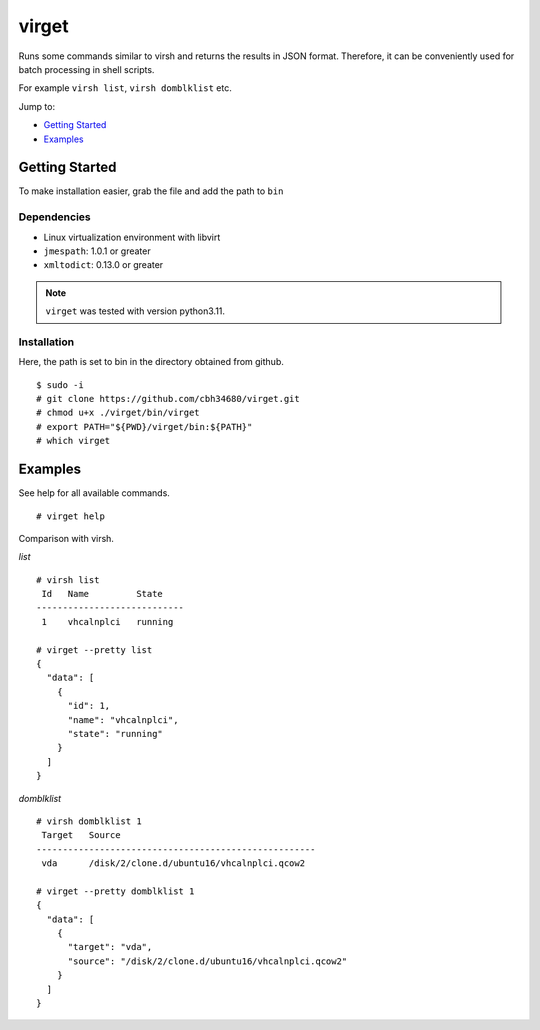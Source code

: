 virget
=======

Runs some commands similar to virsh and returns the results in JSON format.
Therefore, it can be conveniently used for batch processing in shell scripts.

For example ``virsh list``, ``virsh domblklist`` etc.

Jump to:

-  `Getting Started <#getting-started>`__
-  `Examples <#examples>`__

Getting Started
---------------

To make installation easier, grab the file and add the path to ``bin``

Dependencies
~~~~~~~~~~~

- Linux virtualization environment with libvirt
- ``jmespath``: 1.0.1 or greater
- ``xmltodict``: 0.13.0 or greater

.. note::
    ``virget`` was tested with version python3.11.

Installation
~~~~~~~~~~~

Here, the path is set to bin in the directory obtained from github.

::

    $ sudo -i
    # git clone https://github.com/cbh34680/virget.git
    # chmod u+x ./virget/bin/virget
    # export PATH="${PWD}/virget/bin:${PATH}"
    # which virget


Examples
---------------

See help for all available commands.

::

    # virget help

Comparison with virsh.

*list*
::

    # virsh list 
     Id   Name         State
    ----------------------------
     1    vhcalnplci   running
    
    # virget --pretty list 
    {
      "data": [
        {
          "id": 1,
          "name": "vhcalnplci",
          "state": "running"
        }
      ]
    }

*domblklist*
::

    # virsh domblklist 1
     Target   Source
    -----------------------------------------------------
     vda      /disk/2/clone.d/ubuntu16/vhcalnplci.qcow2
    
    # virget --pretty domblklist 1
    {
      "data": [
        {
          "target": "vda",
          "source": "/disk/2/clone.d/ubuntu16/vhcalnplci.qcow2"
        }
      ]
    }

